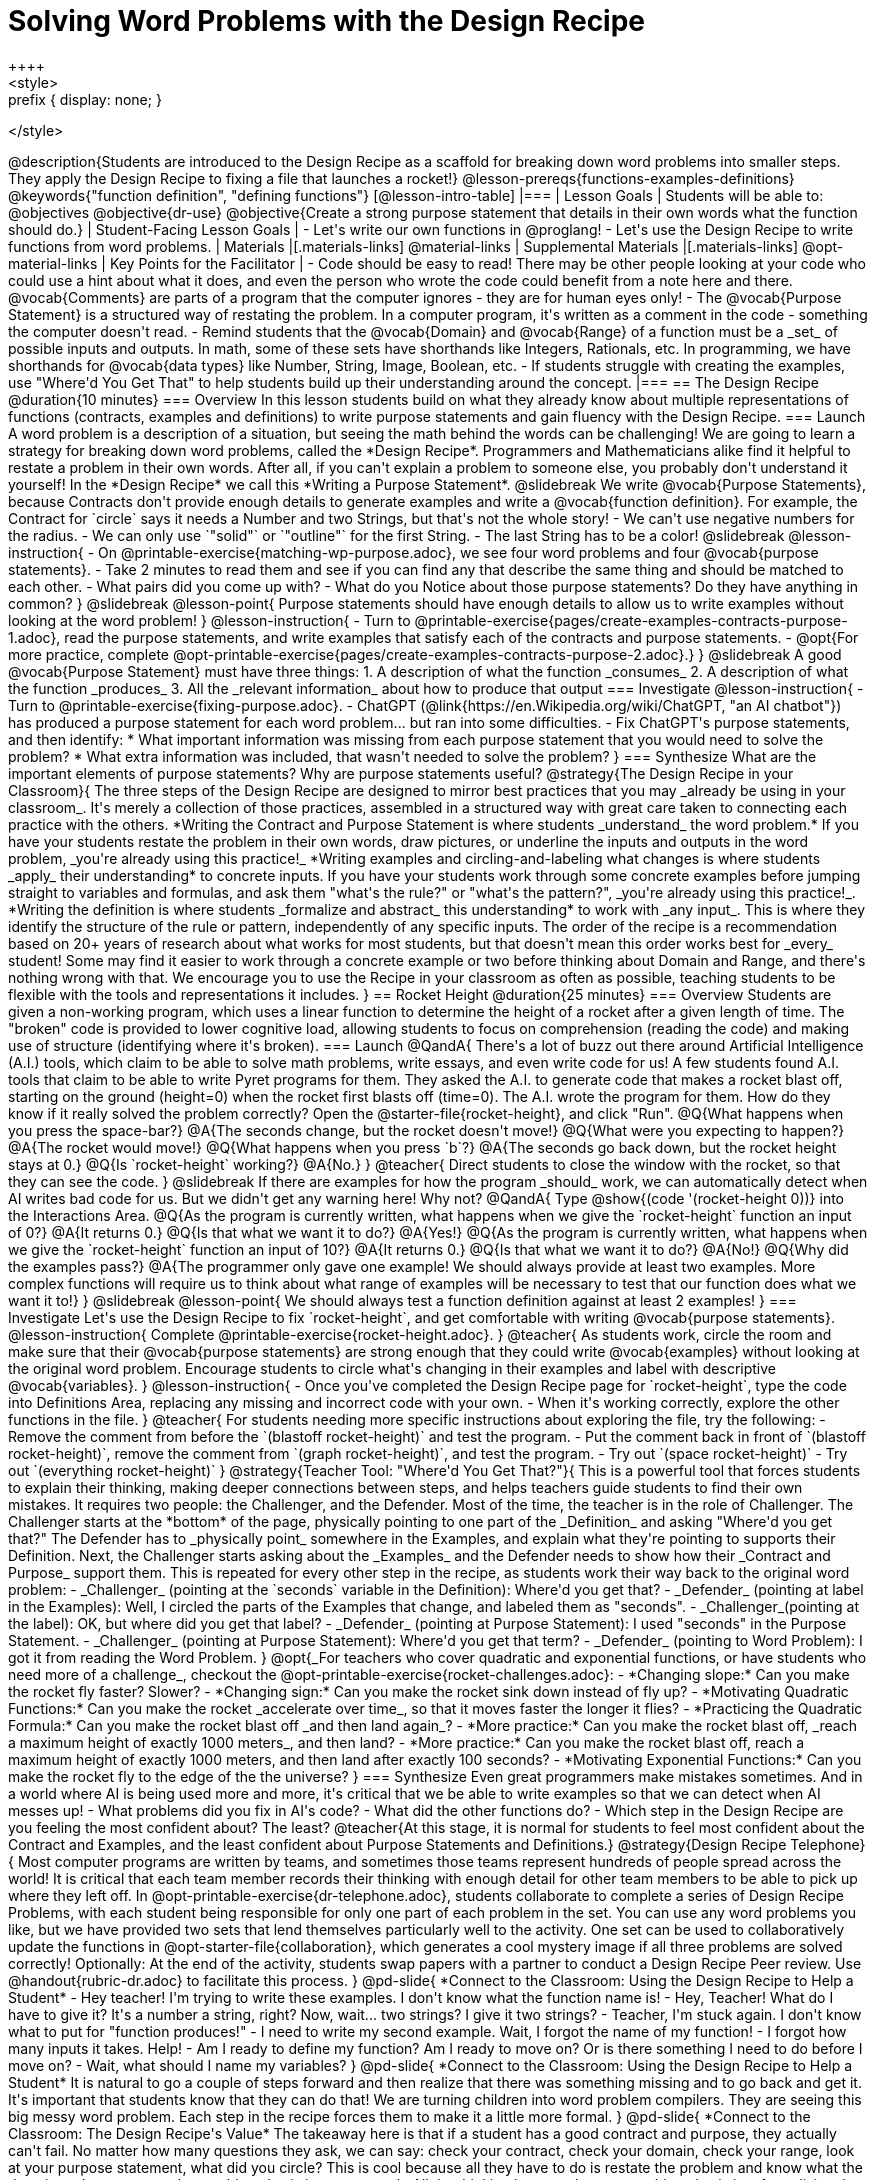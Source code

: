 = Solving Word Problems with the Design Recipe
++++
<style>
.prefix { display: none; }
</style>
++++
@description{Students are introduced to the Design Recipe as a scaffold for breaking down word problems into smaller steps. They apply the Design Recipe to fixing a file that launches a rocket!}

@lesson-prereqs{functions-examples-definitions}

@keywords{"function definition", "defining functions"}

[@lesson-intro-table]
|===

| Lesson Goals
| Students will be able to:

@objectives
@objective{dr-use}
@objective{Create a strong purpose statement that details in their own words what the function should do.}

| Student-Facing Lesson Goals
|
- Let's write our own functions in @proglang!
- Let's use the Design Recipe to write functions from word problems.

| Materials
|[.materials-links]
@material-links

| Supplemental Materials
|[.materials-links]
@opt-material-links

| Key Points for the Facilitator
|
- Code should be easy to read! There may be other people looking at your code who could use a hint about what it does, and even the person who wrote the code could benefit from a note here and there. @vocab{Comments} are parts of a program that the computer ignores - they are for human eyes only!
- The @vocab{Purpose Statement} is a structured way of restating the problem. In a computer program, it's written as a comment in the code - something the computer doesn't read.
- Remind students that the @vocab{Domain} and @vocab{Range} of a function must be a _set_ of possible inputs and outputs. In math, some of these sets have shorthands like Integers, Rationals, etc. In programming, we have shorthands for @vocab{data types} like Number, String, Image, Boolean, etc.
- If students struggle with creating the examples, use "Where'd You Get That" to help students build up their understanding around the concept.


|===

== The Design Recipe @duration{10 minutes}

=== Overview
In this lesson students build on what they already know about multiple representations of functions (contracts, examples and definitions) to write purpose statements and gain fluency with the Design Recipe.

=== Launch

A word problem is a description of a situation, but seeing the math behind the words can be challenging! We are going to learn a strategy for breaking down word problems, called the *Design Recipe*. 

Programmers and Mathematicians alike find it helpful to restate a problem in their own words. After all, if you can't explain a problem to someone else, you probably don't understand it yourself!

In the *Design Recipe* we call this *Writing a Purpose Statement*.

@slidebreak

We write @vocab{Purpose Statements}, because Contracts don't provide enough details to generate examples and write a @vocab{function definition}. 

For example, the Contract for `circle` says it needs a Number and two Strings, but that's not the whole story! 

- We can't use negative numbers for the radius.
- We can only use `"solid"` or `"outline"` for the first String.
- The last String has to be a color!

@slidebreak

@lesson-instruction{
- On @printable-exercise{matching-wp-purpose.adoc}, we see four word problems and four @vocab{purpose statements}.
- Take 2 minutes to read them and see if you can find any that describe the same thing and should be matched to each other.
- What pairs did you come up with?
- What do you Notice about those purpose statements? Do they have anything in common?
}

@slidebreak

@lesson-point{
Purpose statements should have enough details to allow us to write examples without looking at the word problem!
}

@lesson-instruction{
- Turn to @printable-exercise{pages/create-examples-contracts-purpose-1.adoc}, read the purpose statements, and write examples that satisfy each of the contracts and purpose statements.
- @opt{For more practice, complete @opt-printable-exercise{pages/create-examples-contracts-purpose-2.adoc}.}
}

@slidebreak

A good @vocab{Purpose Statement} must have three things:

1. A description of what the function _consumes_

2. A description of what the function _produces_

3. All the _relevant information_ about how to produce that output

=== Investigate

@lesson-instruction{
- Turn to @printable-exercise{fixing-purpose.adoc}.
- ChatGPT (@link{https://en.Wikipedia.org/wiki/ChatGPT, "an AI chatbot"}) has produced a purpose statement for each word problem... but ran into some difficulties.
- Fix ChatGPT's purpose statements, and then identify: 
  * What important information was missing from each purpose statement that you would need to solve the problem? 
  * What extra information was included, that wasn't needed to solve the problem?
}

=== Synthesize
What are the important elements of purpose statements?
Why are purpose statements useful?

@strategy{The Design Recipe in your Classroom}{


The three steps of the Design Recipe are designed to mirror best practices that you may _already be using in your classroom_. It's merely a collection of those practices, assembled in a structured way with great care taken to connecting each practice with the others.

*Writing the Contract and Purpose Statement is where students _understand_ the word problem.* If you have your students restate the problem in their own words, draw pictures, or underline the inputs and outputs in the word problem, _you're already using this practice!_

*Writing examples and circling-and-labeling what changes is where students _apply_ their understanding* to concrete inputs. If you have your students work through some concrete examples before jumping straight to variables and formulas, and ask them "what's the rule?" or "what's the pattern?", _you're already using this practice!_.

*Writing the definition is where students _formalize and abstract_ this understanding* to work with _any input_. This is where they identify the structure of the rule or pattern, independently of any specific inputs.

The order of the recipe is a recommendation based on 20+ years of research about what works for most students, but that doesn't mean this order works best for _every_ student! Some may find it easier to work through a concrete example or two before thinking about Domain and Range, and there's nothing wrong with that. We encourage you to use the Recipe in your classroom as often as possible, teaching students to be flexible with the tools and representations it includes.
}

== Rocket Height @duration{25 minutes}

=== Overview
Students are given a non-working program, which uses a linear function to determine the height of a rocket after a given length of time. The "broken" code is provided to lower cognitive load, allowing students to focus on comprehension (reading the code) and making use of structure (identifying where it's broken).

=== Launch

@QandA{
There's a lot of buzz out there around Artificial Intelligence (A.I.) tools, which claim to be able to solve math problems, write essays, and even write code for us! 

A few students found A.I. tools that claim to be able to write Pyret programs for them. They asked the A.I. to generate code that makes a rocket blast off, starting on the ground (height=0) when the rocket first blasts off (time=0). The A.I. wrote the program for them.

How do they know if it really solved the problem correctly?

Open the @starter-file{rocket-height}, and click "Run".

@Q{What happens when you press the space-bar?}
@A{The seconds change, but the rocket doesn't move!}
@Q{What were you expecting to happen?}
@A{The rocket would move!}
@Q{What happens when you press `b`?}
@A{The seconds go back down, but the rocket height stays at 0.}
@Q{Is `rocket-height` working?}
@A{No.}
}

@teacher{
Direct students to close the window with the rocket, so that they can see the code.
}

@slidebreak

If there are examples for how the program _should_ work, we can automatically detect when AI writes bad code for us. But we didn't get any warning here! Why not?

@QandA{
Type @show{(code '(rocket-height 0))} into the Interactions Area.
@Q{As the program is currently written, what happens when we give the `rocket-height` function an input of 0?}
@A{It returns 0.}
@Q{Is that what we want it to do?}
@A{Yes!}
@Q{As the program is currently written, what happens when we give the `rocket-height` function an input of 10?}
@A{It returns 0.}
@Q{Is that what we want it to do?}
@A{No!}
@Q{Why did the examples pass?}
@A{The programmer only gave one example! We should always provide at least two examples. More complex functions will require us to think about what range of examples will be necessary to test that our function does what we want it to!}
}

@slidebreak

@lesson-point{
We should always test a function definition against at least 2 examples!
}

=== Investigate

Let's use the Design Recipe to fix `rocket-height`, and get comfortable with writing @vocab{purpose statements}.

@lesson-instruction{
Complete @printable-exercise{rocket-height.adoc}.
}

@teacher{
As students work, circle the room and make sure that their @vocab{purpose statements} are strong enough that they could write @vocab{examples} without looking at the original word problem. Encourage students to circle what's changing in their examples and label with descriptive @vocab{variables}.
}

@lesson-instruction{
- Once you've completed the Design Recipe page for `rocket-height`, type the code into Definitions Area, replacing any missing and incorrect code with your own.
- When it's working correctly, explore the other functions in the file.
}

@teacher{
For students needing more specific instructions about exploring the file, try the following:

- Remove the comment from before the `(blastoff rocket-height)` and test the program.

- Put the comment back in front of `(blastoff rocket-height)`, remove the comment from `(graph rocket-height)`, and test the program.

- Try out `(space rocket-height)`

- Try out `(everything rocket-height)`
}

@strategy{Teacher Tool: "Where'd You Get That?"}{


This is a powerful tool that forces students to explain their thinking, making deeper connections between steps, and helps teachers guide students to find their own mistakes. It requires two people: the Challenger, and the Defender. Most of the time, the teacher is in the role of Challenger.

The Challenger starts at the *bottom* of the page, physically pointing to one part of the _Definition_ and asking "Where'd you get that?" The Defender has to _physically point_ somewhere in the Examples, and explain what they're pointing to supports their Definition.

Next, the Challenger starts asking about the _Examples_ and the Defender needs to show how their _Contract and Purpose_ support them. This is repeated for every other step in the recipe, as students work their way back to the original word problem:

- _Challenger_ (pointing at the `seconds` variable in the Definition): Where'd you get that?
- _Defender_ (pointing at label in the Examples): Well, I circled the parts of the Examples that change, and labeled them as "seconds".
- _Challenger_(pointing at the label): OK, but where did you get that label?
- _Defender_ (pointing at Purpose Statement): I used "seconds" in the Purpose Statement.
- _Challenger_ (pointing at Purpose Statement): Where'd you get that term?
- _Defender_ (pointing to Word Problem): I got it from reading the Word Problem.
}


@opt{_For teachers who cover quadratic and exponential functions, or have students who need more of a challenge_, checkout the @opt-printable-exercise{rocket-challenges.adoc}:

- *Changing slope:* Can you make the rocket fly faster? Slower?
- *Changing sign:* Can you make the rocket sink down instead of fly up?
- *Motivating Quadratic Functions:* Can you make the rocket _accelerate over time_, so that it moves faster the longer it flies?
- *Practicing the Quadratic Formula:* Can you make the rocket blast off _and then land again_?
- *More practice:* Can you make the rocket blast off, _reach a maximum height of exactly 1000 meters_, and then land?
- *More practice:* Can you make the rocket blast off, reach a maximum height of exactly 1000 meters, and then land after exactly 100 seconds?
- *Motivating Exponential Functions:* Can you make the rocket fly to the edge of the the universe?
}

=== Synthesize

Even great programmers make mistakes sometimes. And in a world where AI is being used more and more, it's critical that we be able to write examples so that we can detect when AI messes up!

- What problems did you fix in AI's code?
- What did the other functions do?
- Which step in the Design Recipe are you feeling the most confident about? The least? 

@teacher{At this stage, it is normal for students to feel most confident about the Contract and Examples, and the least confident about Purpose Statements and Definitions.}

@strategy{Design Recipe Telephone}{
Most computer programs are written by teams, and sometimes those teams represent hundreds of people spread across the world! It is critical that each team member records their thinking with enough detail for other team members to be able to pick up where they left off. In @opt-printable-exercise{dr-telephone.adoc}, students collaborate to complete a series of Design Recipe Problems, with each student being responsible for only one part of each problem in the set.

You can use any word problems you like, but we have provided two sets that lend themselves particularly well to the activity. One set can be used to collaboratively update the functions in @opt-starter-file{collaboration}, which generates a cool mystery image if all three problems are solved correctly!

Optionally: At the end of the activity, students swap papers with a partner to conduct a Design Recipe Peer review. Use @handout{rubric-dr.adoc} to facilitate this process.
}


@pd-slide{

*Connect to the Classroom: Using the Design Recipe to Help a Student*

- Hey teacher! I'm trying to write these examples. I don't know what the function name is!
- Hey, Teacher! What do I have to give it? It's a number a string, right? Now, wait... two strings? I give it two strings?
- Teacher, I'm stuck again. I don't know what to put for "function produces!"
- I need to write my second example. Wait, I forgot the name of my function!
- I forgot how many inputs it takes. Help!
- Am I ready to define my function? Am I ready to move on? Or is there something I need to do before I move on?
- Wait, what should I name my variables?
}

@pd-slide{

*Connect to the Classroom: Using the Design Recipe to Help a Student*

It is natural to go a couple of steps forward and then realize that there was something missing and to go back and get it. It's important that students know that they can do that!

We are turning children into word problem compilers. They are seeing this big messy word problem. Each step in the recipe forces them to make it a little more formal.
}

@pd-slide{

*Connect to the Classroom: The Design Recipe's Value*

The takeaway here is that if a student has a good contract and purpose, they actually can't fail.

No matter how many questions they ask, we can say: check your contract, check your domain, check your range, look at your purpose statement, what did you circle?

This is cool because all they have to do is restate the problem and know what the domain and range are and everything else is just grunt work. All the thinking happens here; everything else is just formalizing that thinking!
}


@pd-slide{

Let's connect this back to the best practices in math that many of you probably already do.

- If you tell kids to show their work, you're already asking them to write examples.
- If you tell kids to start concrete and get abstract, or to connect multiple representations, then the Design Recipe should feel familiar.
- If you're spending time in your classroom having kids explain their thinking, that is time that can be spent working on the Design Recipe.
- Whatever time you're spending helping kids figure out where to start... you get all that time back. Because now they will always know where to begin – with the contract!
}

== Additional Exercises

- For more practice connecting Examples and Contracts, complete @opt-printable-exercise{create-examples-contracts-purpose-2.adoc}.

@teacher{

While most problems in a math book ask students to _solve_ something, the actual challenge is figuring out _what the equation is that needs to be solved:_ setting it up is where the thinking happens, and solving it is just arithmetic.

To help you apply the Design Recipe to more of your scope and sequence, we've provided a library of Design Recipe worksheets which connect to various curricular goals. We hope that you will be inspired by this library, and begin using the Design Recipe with more of the problems in your book!

- @opt-printable-exercise{dr-restaurants.adoc}
- @opt-printable-exercise{dr-direct-variation.adoc}
- @opt-printable-exercise{dr-slope-intercept-1.adoc}
- @opt-printable-exercise{dr-neg-slope.adoc}
- @opt-printable-exercise{dr-geometry-rectangles.adoc}
- @opt-printable-exercise{dr-geometry-rect-prism.adoc}
- @opt-printable-exercise{dr-geometry-circles.adoc}
- @opt-printable-exercise{dr-geometry-cylinder.adoc}
- @opt-printable-exercise{dr-breaking-even.adoc}
- @opt-printable-exercise{dr-marquee.adoc}
- Design Recipe Telephone @hspace{1em} Set 1: @opt-printable-exercise{dr-g.adoc, g}, @opt-printable-exercise{dr-h.adoc, h}, @opt-printable-exercise{dr-r.adoc, r} @hspace{1em} Set 2: @opt-printable-exercise{dr-symmetry.adoc, symmetry}, @opt-printable-exercise{dr-l-rect.adoc, l-rect}, @opt-printable-exercise{dr-right-trapezoid.adoc, right-trapezoid}

You may also want to ask students to create their own appropriately challenging word problem (with a solution) and collect the responses for later use as "Do Now" tasks or formative assessment.

You can find blank Design Recipes at the back of the book, or 
@ifproglang{pyret}{@dist-link{pages/2-blank-pyret-recipes.adoc, print additional ones of your own}}
@ifproglang{wescheme}{@dist-link{pages/2-blank-wescheme-recipes.adoc, print additional ones of your own}}.
}



